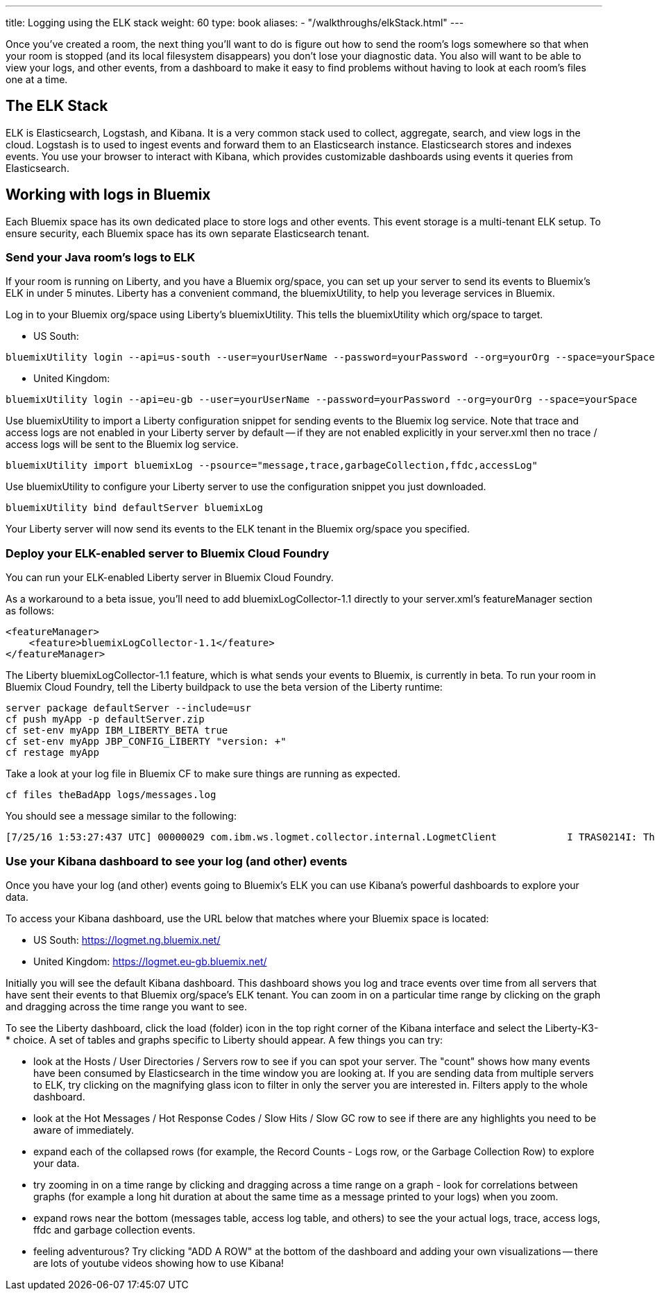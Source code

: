 ---
title: Logging using the ELK stack
weight: 60
type: book
aliases:
- "/walkthroughs/elkStack.html"
---

:icons: font
:toc:
:toc-title:
:toc-placement: preamble
:toclevels: 2
:api-key: link:/architecture/application-security.html
:cf-javascript: https://github.com/gameontext/gameon-room-nodejs#introduction
:cf-java: https://github.com/gameontext/gameon-room-java#introduction
:docker-go: https://github.com/gameontext/gameon-room-go#introduction
:docker-java: https://github.com/gameontext/gameon-room-java#deploy-using-docker
:first-room: https://gameontext.org/#/play
:sweep: link:/architecture/the-sweep.html
:WebSocket: link:/architecture/websocket-protocol.html

Once you've created a room, the next thing you'll want to do is figure out how
to send the room's logs somewhere so that when your room is stopped (and its
local filesystem disappears) you don't lose your diagnostic data.  You also
will want to be able to view your logs, and other events, from a dashboard to
make it easy to find problems without having to look at each room's files one at a time.

== The ELK Stack

ELK is Elasticsearch, Logstash, and Kibana. It is a very common stack used
to collect, aggregate, search, and view logs in the cloud. Logstash is to used to
ingest events and forward them to an Elasticsearch instance. Elasticsearch stores
and indexes events.  You use your browser to interact with Kibana, which provides
customizable dashboards using events it queries from Elasticsearch.

== Working with logs in Bluemix

Each Bluemix space has its own dedicated place to store logs and other events.
This event storage is a multi-tenant ELK setup. To ensure security, each Bluemix
space has its own separate Elasticsearch tenant.

=== Send your Java room's logs to ELK

If your room is running on Liberty, and you have a Bluemix org/space, you can
set up your server to send its events to Bluemix's ELK in under 5 minutes.  Liberty
has a convenient command, the bluemixUtility, to help you leverage services in Bluemix.

Log in to your Bluemix org/space using Liberty's bluemixUtility.  This tells the bluemixUtility which org/space to target.

- US South:
```
bluemixUtility login --api=us-south --user=yourUserName --password=yourPassword --org=yourOrg --space=yourSpace
```

- United Kingdom:
```
bluemixUtility login --api=eu-gb --user=yourUserName --password=yourPassword --org=yourOrg --space=yourSpace
```


Use bluemixUtility to import a Liberty configuration snippet for sending events
to the Bluemix log service.  Note that trace and access logs are not enabled in
your Liberty server by default -- if they are not enabled explicitly in your
server.xml then no trace / access logs will be sent to the Bluemix log service.

```
bluemixUtility import bluemixLog --psource="message,trace,garbageCollection,ffdc,accessLog"
```

Use bluemixUtility to configure your Liberty server to use the configuration snippet you just downloaded.
```
bluemixUtility bind defaultServer bluemixLog
```

Your Liberty server will now send its events to the ELK tenant in the Bluemix
org/space you specified.

=== Deploy your ELK-enabled server to Bluemix Cloud Foundry

You can run your ELK-enabled Liberty server in Bluemix Cloud Foundry.

As a workaround to a beta issue, you'll need to add bluemixLogCollector-1.1
directly to your server.xml's featureManager section as follows:

```
<featureManager>
    <feature>bluemixLogCollector-1.1</feature>
</featureManager>
```

The Liberty bluemixLogCollector-1.1 feature, which is what sends your events to
Bluemix, is currently in beta.  To run your room in Bluemix Cloud Foundry, tell
the Liberty buildpack to use the beta version of the Liberty runtime:

```
server package defaultServer --include=usr
cf push myApp -p defaultServer.zip
cf set-env myApp IBM_LIBERTY_BETA true
cf set-env myApp JBP_CONFIG_LIBERTY "version: +"
cf restage myApp
```

Take a look at your log file in Bluemix CF to make sure things are running as
expected.

```
cf files theBadApp logs/messages.log
```

You should see a message similar to the following:

```
[7/25/16 1:53:27:437 UTC] 00000029 com.ibm.ws.logmet.collector.internal.LogmetClient            I TRAS0214I: The collector is connected to the Bluemix log collection server on the specified host logs.eu-gb.opvis.bluemix.net and port number 9091.
```

=== Use your Kibana dashboard to see your log (and other) events

Once you have your log (and other) events going to Bluemix's ELK you can use Kibana's powerful dashboards to explore your data.

To access your Kibana dashboard, use the URL below that matches where your Bluemix space is located:

- US South: https://logmet.ng.bluemix.net/
- United Kingdom: https://logmet.eu-gb.bluemix.net/

Initially you will see the default Kibana dashboard.  This dashboard shows you log and trace events over time from all servers that have sent their events to that Bluemix org/space's ELK tenant.  You can zoom in on a particular time range by clicking on the graph and dragging across the time range you want to see.

To see the Liberty dashboard, click the load (folder) icon in the top right corner of the Kibana interface and select the Liberty-K3-* choice.  A set of tables and graphs specific to Liberty should appear.  A few things you can try:

- look at the Hosts / User Directories / Servers row to see if you can spot your server.  The "count" shows how many events have been consumed by Elasticsearch in the time window you are looking at.  If you are sending data from multiple servers to ELK, try clicking on the magnifying glass icon to filter in only the server you are interested in.  Filters apply to the whole dashboard.
- look at the Hot Messages / Hot Response Codes / Slow Hits / Slow GC row to see if there are any highlights you need to be aware of immediately.
- expand each of the collapsed rows (for example, the Record Counts - Logs row, or the Garbage Collection Row) to explore your data.
- try zooming in on a time range by clicking and dragging across a time range on a graph - look for correlations between graphs (for example a long hit duration at about the same time as a message printed to your logs) when you zoom.
- expand rows near the bottom (messages table, access log table, and others) to see the your actual logs, trace, access logs, ffdc and garbage collection events.
- feeling adventurous?  Try clicking "ADD A ROW" at the bottom of the dashboard and adding your own visualizations -- there are lots of youtube videos showing how to use Kibana!
